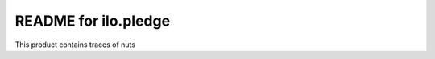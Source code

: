 README for ilo.pledge
==========================================

This product contains traces of nuts
